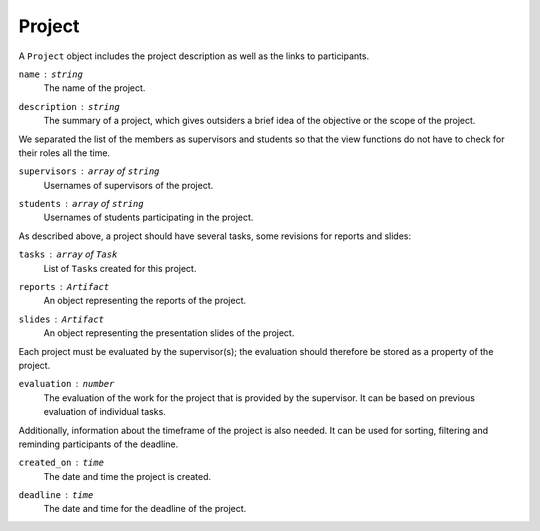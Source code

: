 Project
=======

A ``Project`` object includes the project description
as well as the links to participants.

``name`` : ``string``
   The name of the project.

``description`` : ``string``
   The summary of a project, which gives outsiders a brief idea of
   the objective or the scope of the project.

We separated the list of the members as supervisors and students
so that the view functions do not have to check for their roles all the time.

``supervisors`` : ``array`` of ``string``
   Usernames of supervisors of the project.

``students`` : ``array`` of ``string``
   Usernames of students participating in the project.

As described above, a project should have several tasks,
some revisions for reports and slides:

``tasks`` : ``array`` of ``Task``
   List of ``Task``\s created for this project.

``reports`` : ``Artifact``
   An object representing the reports of the project.

``slides`` : ``Artifact``
   An object representing the presentation slides of the project.

Each project must be evaluated by the supervisor(s);
the evaluation should therefore be stored as a property of the project.

``evaluation`` : ``number``
   The evaluation of the work for the project
   that is provided by the supervisor.
   It can be based on previous evaluation of individual tasks.

Additionally, information about the timeframe of the project is also needed.
It can be used for sorting, filtering and reminding participants of the deadline.

``created_on`` : ``time``
   The date and time the project is created.

``deadline`` : ``time``
   The date and time for the deadline of the project.

